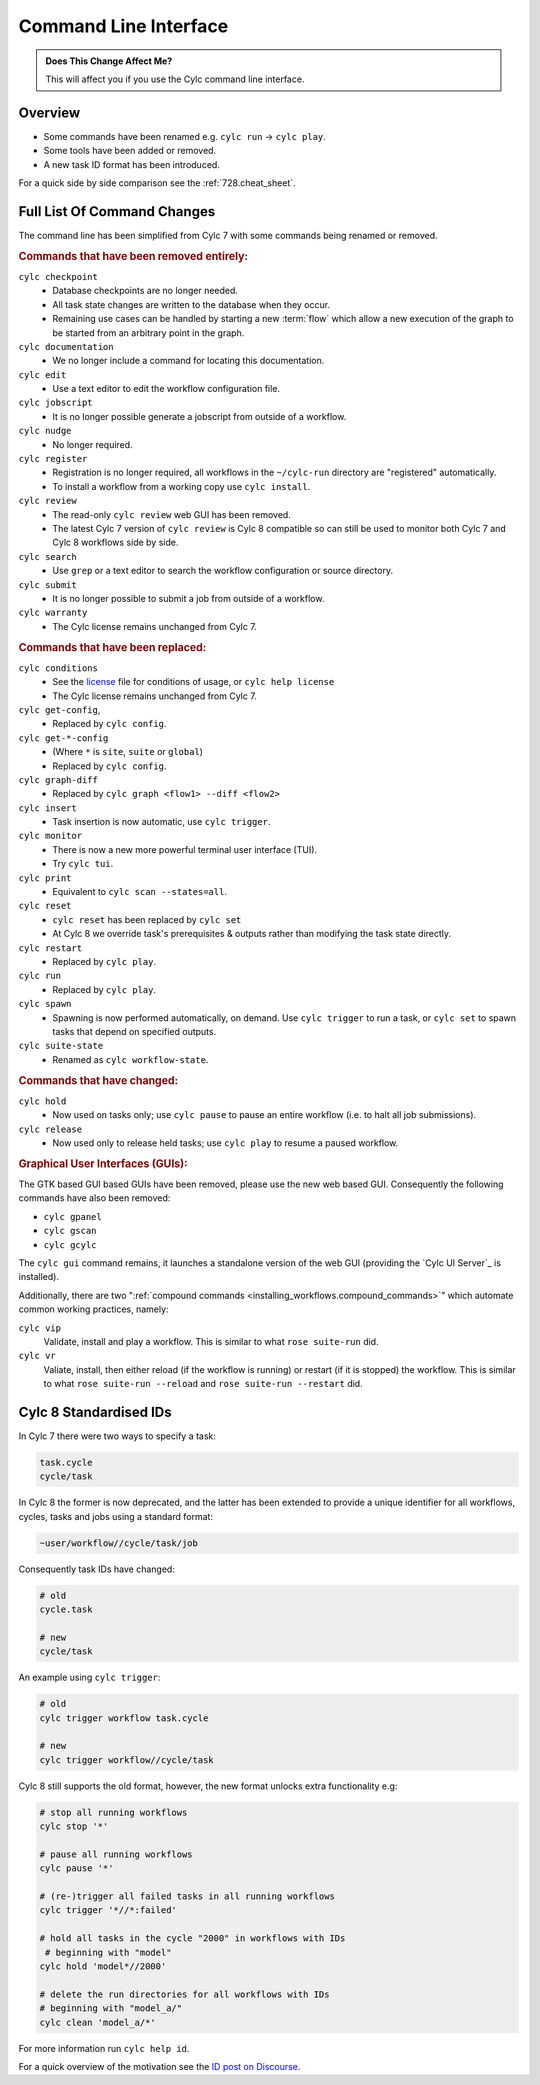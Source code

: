 .. _MajorChangesCLI:

Command Line Interface
======================

.. admonition:: Does This Change Affect Me?
   :class: tip

   This will affect you if you use the Cylc command line interface.


Overview
--------

* Some commands have been renamed e.g. ``cylc run`` -> ``cylc play``.
* Some tools have been added or removed.
* A new task ID format has been introduced.

For a quick side by side comparison see the :ref:`728.cheat_sheet`.


Full List Of Command Changes
----------------------------

The command line has been simplified from Cylc 7 with some commands being
renamed or removed.

.. _license: https://github.com/cylc/cylc-flow/blob/master/COPYING

.. rubric:: Commands that have been removed entirely:

``cylc checkpoint``
  - Database checkpoints are no longer needed.
  - All task state changes are written to the database when they occur.
  - Remaining use cases can be handled by starting a new :term:`flow`
    which allow a new execution of the graph to be started from an
    arbitrary point in the graph.
``cylc documentation``
  - We no longer include a command for locating this documentation.
``cylc edit``
  - Use a text editor to edit the workflow configuration file.
``cylc jobscript``
  - It is no longer possible generate a jobscript from outside of a workflow.
``cylc nudge``
  - No longer required.
``cylc register``
  - Registration is no longer required, all workflows in the ``~/cylc-run``
    directory are "registered" automatically.
  - To install a workflow from a working copy use ``cylc install``.
``cylc review``
  - The read-only ``cylc review`` web GUI has been removed.
  - The latest Cylc 7 version of ``cylc review`` is Cylc 8 compatible
    so can still be used to monitor both Cylc 7 and Cylc 8 workflows
    side by side.
``cylc search``
  - Use ``grep`` or a text editor to search the workflow configuration or
    source directory.
``cylc submit``
  - It is no longer possible to submit a job from outside of a workflow.
``cylc warranty``
  - The Cylc license remains unchanged from Cylc 7.

.. rubric:: Commands that have been replaced:

``cylc conditions``
  - See the `license`_ file for conditions of usage, or ``cylc help license``
  - The Cylc license remains unchanged from Cylc 7.
``cylc get-config``,
  - Replaced by ``cylc config``.
``cylc get-*-config``
  - (Where ``*`` is ``site``, ``suite`` or ``global``)
  - Replaced by ``cylc config``.
``cylc graph-diff``
  - Replaced by ``cylc graph <flow1> --diff <flow2>``
``cylc insert``
  - Task insertion is now automatic, use ``cylc trigger``.
``cylc monitor``
  - There is now a new more powerful terminal user interface (TUI).
  - Try ``cylc tui``.
``cylc print``
  - Equivalent to ``cylc scan --states=all``.
``cylc reset``
  - ``cylc reset`` has been replaced by ``cylc set``
  - At Cylc 8 we override task's prerequisites & outputs rather than modifying
    the task state directly.
``cylc restart``
  - Replaced by ``cylc play``.
``cylc run``
  - Replaced by ``cylc play``.
``cylc spawn``
  - Spawning is now performed automatically, on demand. Use ``cylc trigger`` to run
    a task, or ``cylc set`` to spawn tasks that depend on specified outputs.
``cylc suite-state``
  - Renamed as ``cylc workflow-state``.

.. rubric:: Commands that have changed:

``cylc hold``
  - Now used on tasks only; use ``cylc pause`` to pause an entire workflow
    (i.e. to halt all job submissions).
``cylc release``
  - Now used only to release held tasks; use ``cylc play`` to resume a paused workflow.

.. rubric:: Graphical User Interfaces (GUIs):

The GTK based GUI based GUIs have been removed, please use the new web based
GUI. Consequently the following commands have also been removed:

- ``cylc gpanel``
- ``cylc gscan``
- ``cylc gcylc``

The ``cylc gui`` command remains, it launches a standalone version of the
web GUI (providing the `Cylc UI Server`_ is installed).

Additionally, there are two
":ref:`compound commands <installing_workflows.compound_commands>`"
which automate common working practices, namely:

``cylc vip``
   Validate, install and play a workflow. This is similar to what
   ``rose suite-run`` did.
``cylc vr``
   Valiate, install, then either reload (if the workflow is running) or restart
   (if it is stopped) the workflow. This is similar to what
   ``rose suite-run --reload`` and ``rose suite-run --restart`` did.


Cylc 8 Standardised IDs
-----------------------

In Cylc 7 there were two ways to specify a task:

.. code-block:: none

   task.cycle
   cycle/task

In Cylc 8 the former is now deprecated, and the latter has been extended to
provide a unique identifier for all workflows, cycles, tasks and jobs using a
standard format:

.. code-block:: none

   ~user/workflow//cycle/task/job

Consequently task IDs have changed:

.. code-block:: none

   # old
   cycle.task

   # new
   cycle/task

An example using ``cylc trigger``:

.. code-block:: bash

   # old
   cylc trigger workflow task.cycle

   # new
   cylc trigger workflow//cycle/task

Cylc 8 still supports the old format, however, the new format unlocks extra
functionality e.g:

.. code-block:: bash

   # stop all running workflows
   cylc stop '*'

   # pause all running workflows
   cylc pause '*'

   # (re-)trigger all failed tasks in all running workflows
   cylc trigger '*//*:failed'

   # hold all tasks in the cycle "2000" in workflows with IDs
    # beginning with "model"
   cylc hold 'model*//2000'

   # delete the run directories for all workflows with IDs
   # beginning with "model_a/"
   cylc clean 'model_a/*'

For more information run ``cylc help id``.

.. _ID post on Discourse: https://cylc.discourse.group/t/cylc-8-id-changes/425

For a quick overview of the motivation see the `ID post on Discourse`_.
